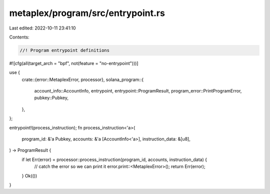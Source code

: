 metaplex/program/src/entrypoint.rs
==================================

Last edited: 2022-10-11 23:41:10

Contents:

.. code-block:: rs

    //! Program entrypoint definitions

#![cfg(all(target_arch = "bpf", not(feature = "no-entrypoint")))]

use {
    crate::{error::MetaplexError, processor},
    solana_program::{
        account_info::AccountInfo, entrypoint, entrypoint::ProgramResult,
        program_error::PrintProgramError, pubkey::Pubkey,
    },
};

entrypoint!(process_instruction);
fn process_instruction<'a>(
    program_id: &'a Pubkey,
    accounts: &'a [AccountInfo<'a>],
    instruction_data: &[u8],
) -> ProgramResult {
    if let Err(error) = processor::process_instruction(program_id, accounts, instruction_data) {
        // catch the error so we can print it
        error.print::<MetaplexError>();
        return Err(error);
    }
    Ok(())
}


